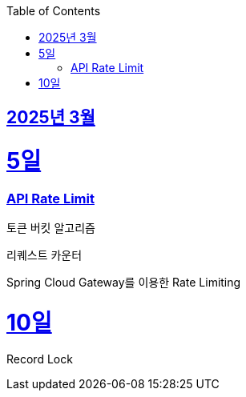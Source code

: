 // Metadata:
:description: Week I Learnt
:keywords: study, til, lwil
// Settings:
:doctype: book
:toc: left
:toclevels: 4
:sectlinks:
:icons: font
:hardbreaks:


[[section-202503]]
== 2025년 3월

[[section-202503-5일]]
5일
===
### API Rate Limit

토큰 버킷 알고리즘

리퀘스트 카운터

Spring Cloud Gateway를 이용한 Rate Limiting

[[section-202503-10일]]
10일
===
Record Lock
